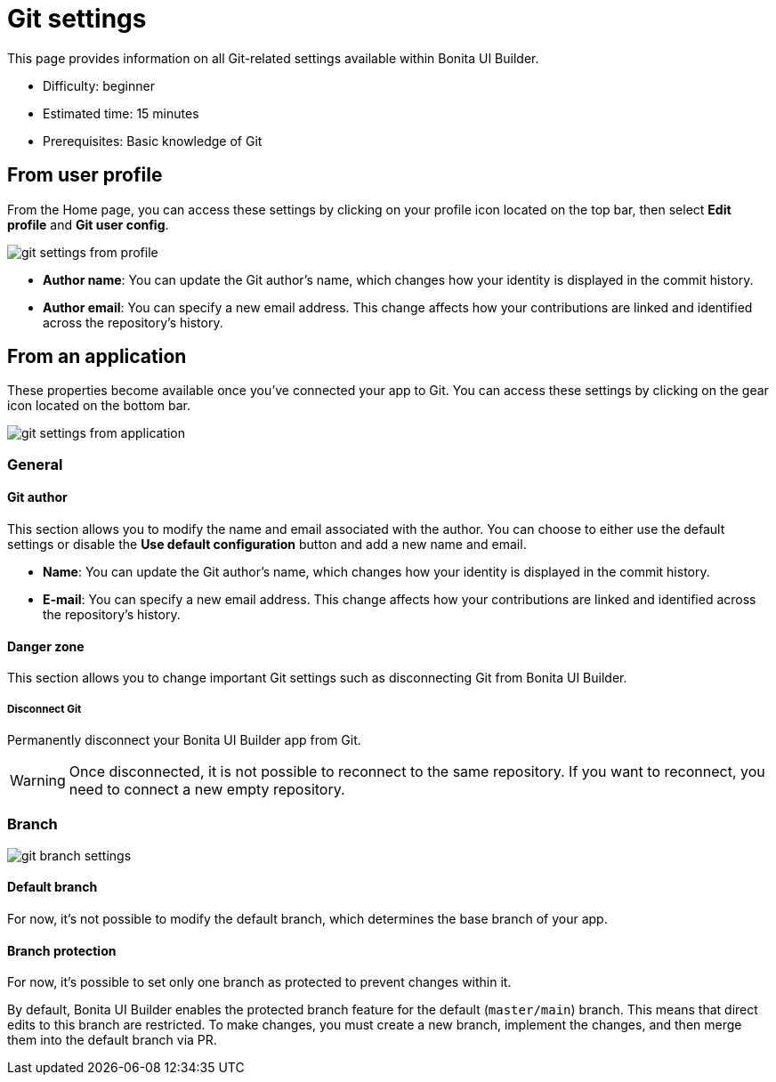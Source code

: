 = Git settings
:page-aliases: applications:git-settings.adoc
:description: This page provides information on all Git-related settings available within Bonita UI Builder.

{description}

* Difficulty: beginner
* Estimated time: 15 minutes
* Prerequisites: Basic knowledge of Git


== From user profile

From the Home page, you can access these settings by clicking on your profile icon located on the top bar, then select **Edit profile** and **Git user config**.

image::ui-builder/version-control-with-git/git-settings-from-profile.png[]

* **Author name**: You can update the Git author's name, which changes how your identity is displayed in the commit history.
* **Author email**: You can specify a new email address. This change affects how your contributions are linked and identified across the repository's history.

== From an application

These properties become available once you've connected your app to Git. You can access these settings by clicking on the gear icon located on the bottom bar.

image::ui-builder/version-control-with-git/git-settings-from-application.png[]

=== General

==== Git author

This section allows you to modify the name and email associated with the author. You can choose to either use the default settings or disable the *Use default configuration* button and add a new name and email.

* **Name**: You can update the Git author's name, which changes how your identity is displayed in the commit history.
* **E-mail**: You can specify a new email address. This change affects how your contributions are linked and identified across the repository's history.

==== Danger zone

This section allows you to change important Git settings such as disconnecting Git from Bonita UI Builder.

===== Disconnect Git

Permanently disconnect your Bonita UI Builder app from Git.

[WARNING]
====
Once disconnected, it is not possible to reconnect to the same repository.
If you want to reconnect, you need to connect a new empty repository.
====

=== Branch

image::ui-builder/version-control-with-git/git-branch-settings.png[]

==== Default branch

For now, it's not possible to modify the default branch, which determines the base branch of your app.

==== Branch protection

For now, it's possible to set only one branch as protected to prevent changes within it.

By default, Bonita UI Builder enables the protected branch feature for the default (`master/main`) branch. This means that direct edits to this branch are restricted. To make changes, you must create a new branch, implement the changes, and then merge them into the default branch via PR.